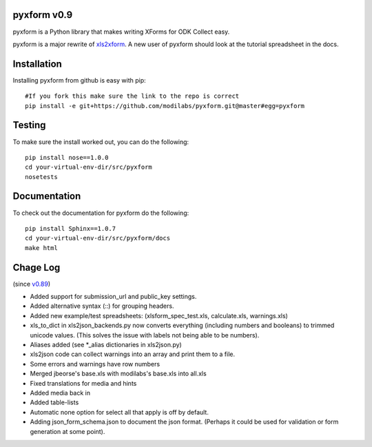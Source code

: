pyxform v0.9
=============

pyxform is a Python library that makes writing XForms for ODK Collect
easy.

pyxform is a major rewrite of `xls2xform
<http://github.com/mvpdev/xls2xform/>`_. A new user of pyxform should
look at the tutorial spreadsheet in the docs.

Installation
============
Installing pyxform from github is easy with pip::

	#If you fork this make sure the link to the repo is correct
	pip install -e git+https://github.com/modilabs/pyxform.git@master#egg=pyxform

Testing
=======
To make sure the install worked out, you can do the following::

	pip install nose==1.0.0
	cd your-virtual-env-dir/src/pyxform
	nosetests

Documentation
=============
To check out the documentation for pyxform do the following::

	pip install Sphinx==1.0.7
	cd your-virtual-env-dir/src/pyxform/docs
	make html

Chage Log
=========
(since `v0.89
<https://github.com/modilabs/pyxform/tree/39097db3da789fef9e33a6680df1e912dd29c5db>`_)

- Added support for submission_url and public_key settings.
- Added alternative syntax (\::) for grouping headers.
- Added new example/test spreadsheets: (xlsform_spec_test.xls, calculate.xls, warnings.xls)
- xls_to_dict in xls2json_backends.py now converts everything (including numbers and booleans) to trimmed unicode values.
  (This solves the issue with labels not being able to be numbers).
- Aliases added (see *_alias dictionaries in xls2json.py)
- xls2json code can collect warnings into an array and print them to a file.
- Some errors and warnings have row numbers
- Merged jbeorse's base.xls with modilabs's base.xls into all.xls
- Fixed translations for media and hints
- Added media back in
- Added table-lists
- Automatic none option for select all that apply is off by default.
- Adding json_form_schema.json to document the json format.
  (Perhaps it could be used for validation or form generation at some point).

